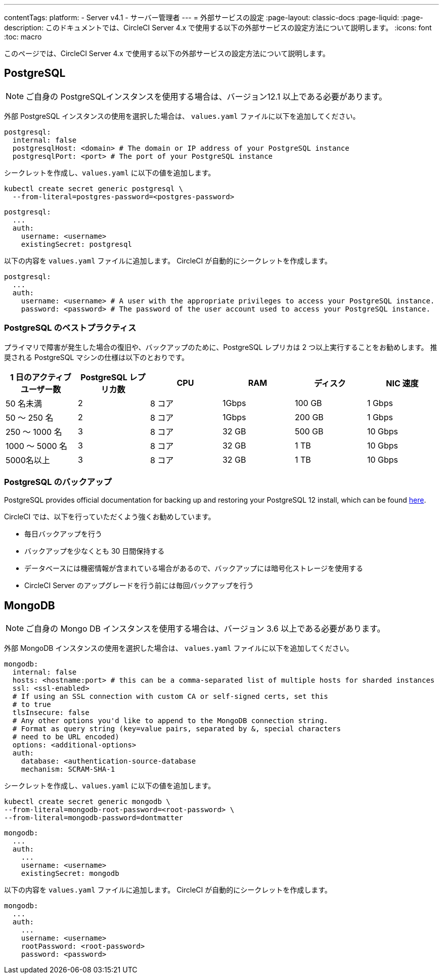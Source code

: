 ---

contentTags:
  platform:
  - Server v4.1
  - サーバー管理者
---
= 外部サービスの設定
:page-layout: classic-docs
:page-liquid:
:page-description: このドキュメントでは、CircleCI Server 4.x で使用する以下の外部サービスの設定方法について説明します。
:icons: font
:toc: macro

:toc-title:

このページでは、CircleCI Server 4.x で使用する以下の外部サービスの設定方法について説明します。

toc::[]

[#postgresql]
== PostgreSQL

NOTE: ご自身の PostgreSQLインスタンスを使用する場合は、バージョン12.1 以上である必要があります。

外部 PostgreSQL インスタンスの使用を選択した場合は、 `values.yaml` ファイルに以下を追加してください。


[source,yaml]
----
postgresql:
  internal: false
  postgresqlHost: <domain> # The domain or IP address of your PostgreSQL instance
  postgresqlPort: <port> # The port of your PostgreSQL instance
----

[tab.postgres.Create_secret_yourself]
--
シークレットを作成し、`values.yaml` に以下の値を追加します。

[source,shell]
----
kubectl create secret generic postgresql \
  --from-literal=postgres-password=<postgres-password>
----

[source,yaml]
----
postgresql:
  ...
  auth:
    username: <username>
    existingSecret: postgresql
----
--

[tab.postgres.CircleCI_creates_secret]
--
以下の内容を `values.yaml` ファイルに追加します。 CircleCI が自動的にシークレットを作成します。

[source,yaml]
----
postgresql:
  ...
  auth:
    username: <username> # A user with the appropriate privileges to access your PostgreSQL instance.
    password: <password> # The password of the user account used to access your PostgreSQL instance.
----
--

[#best-practices-for-your-postgresql]
=== PostgreSQL のベストプラクティス

プライマリで障害が発生した場合の復旧や、バックアップのために、PostgreSQL レプリカは 2 つ以上実行することをお勧めします。 推奨される PostgreSQL マシンの仕様は以下のとおりです。

[.table.table-striped]
[cols=6*, options="header", stripes=even]
|===
|1 日のアクティブ ユーザー数
|PostgreSQL レプリカ数
|CPU
|RAM
|ディスク
|NIC 速度

|50 名未満
|2
|8 コア
|1Gbps
|100 GB
|1 Gbps

|50 ～ 250 名
|2
|8 コア
|1Gbps
|200 GB
|1 Gbps

|250 ～ 1000 名
|3
|8 コア
|32 GB
|500 GB
|10 Gbps

|1000 ～ 5000 名
|3
|8 コア
|32 GB
|1 TB
|10 Gbps

|5000名以上
|3
|8 コア
|32 GB
|1 TB
|10 Gbps
|===

[#backing-up-postgresql]
=== PostgreSQL のバックアップ

PostgreSQL provides official documentation for backing up and restoring your PostgreSQL 12 install, which can be found link:https://www.postgresql.org/docs/12/backup.html[here].

CircleCI では、以下を行っていただくよう強くお勧めしています。

* 毎日バックアップを行う
* バックアップを少なくとも 30 日間保持する
* データベースには機密情報が含まれている場合があるので、バックアップには暗号化ストレージを使用する
* CircleCI Server のアップグレードを行う前には毎回バックアップを行う

[#mongodb]
== MongoDB

NOTE: ご自身の Mongo DB インスタンスを使用する場合は、バージョン 3.6 以上である必要があります。

外部 MongoDB インスタンスの使用を選択した場合は、 `values.yaml` ファイルに以下を追加してください。


[source,yaml]
----
mongodb:
  internal: false
  hosts: <hostname:port> # this can be a comma-separated list of multiple hosts for sharded instances
  ssl: <ssl-enabled>
  # If using an SSL connection with custom CA or self-signed certs, set this
  # to true
  tlsInsecure: false
  # Any other options you'd like to append to the MongoDB connection string.
  # Format as query string (key=value pairs, separated by &, special characters
  # need to be URL encoded)
  options: <additional-options>
  auth:
    database: <authentication-source-database
    mechanism: SCRAM-SHA-1
----

[tab.mongo.Create_secret_yourself]
--
シークレットを作成し、`values.yaml` に以下の値を追加します。

[source,shell]
----
kubectl create secret generic mongodb \
--from-literal=mongodb-root-password=<root-password> \
--from-literal=mongodb-password=dontmatter
----

[source,yaml]
----
mongodb:
  ...
  auth:
    ...
    username: <username>
    existingSecret: mongodb
----
--

[tab.mongo.CircleCI_creates_secret]
--
以下の内容を `values.yaml` ファイルに追加します。 CircleCI が自動的にシークレットを作成します。

[source,yaml]
----
mongodb:
  ...
  auth:
    ...
    username: <username>
    rootPassword: <root-password>
    password: <password>
----
--